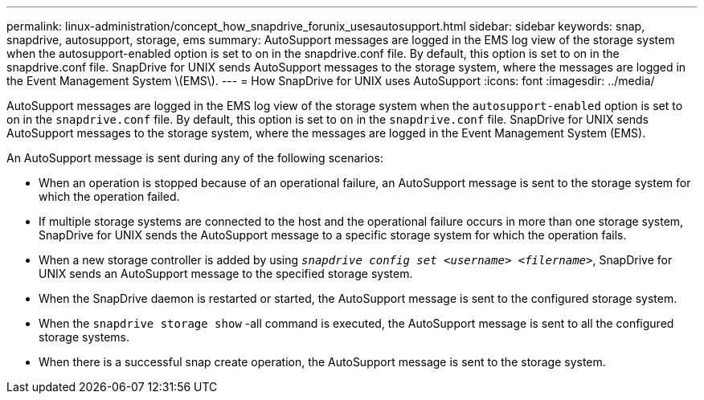 ---
permalink: linux-administration/concept_how_snapdrive_forunix_usesautosupport.html
sidebar: sidebar
keywords: snap, snapdrive, autosupport, storage, ems
summary: AutoSupport messages are logged in the EMS log view of the storage system when the autosupport-enabled option is set to on in the snapdrive.conf file. By default, this option is set to on in the snapdrive.conf file. SnapDrive for UNIX sends AutoSupport messages to the storage system, where the messages are logged in the Event Management System \(EMS\).
---
= How SnapDrive for UNIX uses AutoSupport
:icons: font
:imagesdir: ../media/

[.lead]
AutoSupport messages are logged in the EMS log view of the storage system when the `autosupport-enabled` option is set to on in the `snapdrive.conf` file. By default, this option is set to `on` in the `snapdrive.conf` file. SnapDrive for UNIX sends AutoSupport messages to the storage system, where the messages are logged in the Event Management System (EMS).

An AutoSupport message is sent during any of the following scenarios:

* When an operation is stopped because of an operational failure, an AutoSupport message is sent to the storage system for which the operation failed.
* If multiple storage systems are connected to the host and the operational failure occurs in more than one storage system, SnapDrive for UNIX sends the AutoSupport message to a specific storage system for which the operation fails.
* When a new storage controller is added by using `_snapdrive config set <username> <filername>_`, SnapDrive for UNIX sends an AutoSupport message to the specified storage system.
* When the SnapDrive daemon is restarted or started, the AutoSupport message is sent to the configured storage system.
* When the `snapdrive storage show` -all command is executed, the AutoSupport message is sent to all the configured storage systems.
* When there is a successful snap create operation, the AutoSupport message is sent to the storage system.
